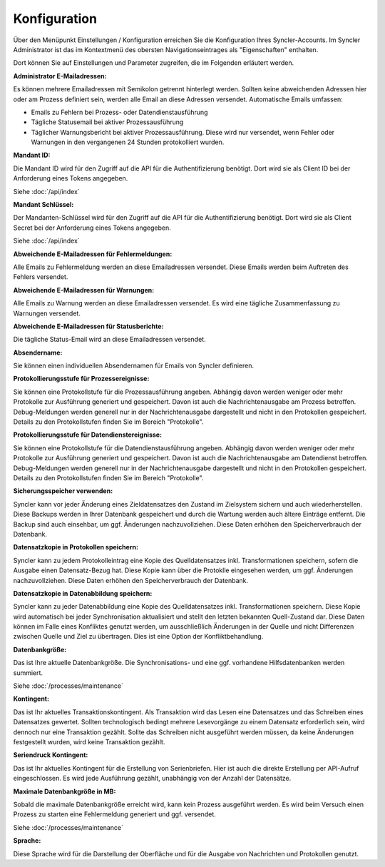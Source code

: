 Konfiguration
=============

Über den Menüpunkt Einstellungen / Konfiguration erreichen Sie die Konfiguration Ihres Syncler-Accounts.
Im Syncler Administrator ist das im Kontextmenü des obersten Navigationseintrages als "Eigenschaften" enthalten.

Dort können Sie auf Einstellungen und Parameter zugreifen, die im Folgenden erläutert werden.

:Administrator E-Mailadressen: 
Es können mehrere Emailadressen mit Semikolon getrennt hinterlegt werden. 
Sollten keine abweichenden Adressen hier oder am Prozess definiert sein, werden alle Email an diese Adressen versendet.
Automatische Emails umfassen:

- Emails zu Fehlern bei Prozess- oder Datendienstausführung
- Tägliche Statusemail bei aktiver Prozessausführung
- Täglicher Warnungsbericht bei aktiver Prozessausführung. Diese wird nur versendet, wenn Fehler oder Warnungen in den vergangenen 24 Stunden protokolliert wurden.

:Mandant ID:
Die Mandant ID wird für den Zugriff auf die API für die Authentifizierung benötigt.
Dort wird sie als Client ID bei der Anforderung eines Tokens angegeben.

Siehe :doc:`/api/index`

:Mandant Schlüssel:

Der Mandanten-Schlüssel wird für den Zugriff auf die API für die Authentifizierung benötigt.
Dort wird sie als Client Secret bei der Anforderung eines Tokens angegeben.

Siehe :doc:`/api/index`

:Abweichende E-Mailadressen für Fehlermeldungen:

Alle Emails zu Fehlermeldung werden an diese Emailadressen versendet.
Diese Emails werden beim Auftreten des Fehlers versendet.

:Abweichende E-Mailadressen für Warnungen:

Alle Emails zu Warnung werden an diese Emailadressen versendet.
Es wird eine tägliche Zusammenfassung zu Warnungen versendet.

:Abweichende E-Mailadressen für Statusberichte:

Die tägliche Status-Email wird an diese Emailadressen versendet.

:Absendername:

Sie können einen individuellen Absendernamen für Emails von Syncler definieren.

:Protokollierungsstufe für Prozessereignisse:

Sie können eine Protokollstufe für die Prozessausführung angeben.
Abhängig davon werden weniger oder mehr Protokolle zur Ausführung generiert und gespeichert.
Davon ist auch die Nachrichtenausgabe am Prozess betroffen.
Debug-Meldungen werden generell nur in der Nachrichtenausgabe dargestellt und nicht in den Protokollen gespeichert.
Details zu den Protokollstufen finden Sie im Bereich "Protokolle".

:Protokollierungsstufe für Datendienstereignisse:

Sie können eine Protokollstufe für die Datendienstausführung angeben.
Abhängig davon werden weniger oder mehr Protokolle zur Ausführung generiert und gespeichert.
Davon ist auch die Nachrichtenausgabe am Datendienst betroffen.
Debug-Meldungen werden generell nur in der Nachrichtenausgabe dargestellt und nicht in den Protokollen gespeichert.
Details zu den Protokollstufen finden Sie im Bereich "Protokolle".

:Sicherungsspeicher verwenden:

Syncler kann vor jeder Änderung eines Zieldatensatzes den Zustand im Zielsystem sichern und auch wiederherstellen.
Diese Backups werden in Ihrer Datenbank gespeichert und durch die Wartung werden auch ältere Einträge entfernt.
Die Backup sind auch einsehbar, um ggf. Änderungen nachzuvollziehen.
Diese Daten erhöhen den Speicherverbrauch der Datenbank.

:Datensatzkopie in Protokollen speichern:

Syncler kann zu jedem Protokolleintrag eine Kopie des Quelldatensatzes inkl. Transformationen speichern, sofern die Ausgabe einen Datensatz-Bezug hat.
Diese Kopie kann über die Protoklle eingesehen werden, um ggf. Änderungen nachzuvollziehen.
Diese Daten erhöhen den Speicherverbrauch der Datenbank.

:Datensatzkopie in Datenabbildung speichern:

Syncler kann zu jeder Datenabbildung eine Kopie des Quelldatensatzes inkl. Transformationen speichern.
Diese Kopie wird automatisch bei jeder Synchronisation aktualisiert und stellt den letzten bekannten Quell-Zustand dar.
Diese Daten können im Falle eines Konfliktes genutzt werden, um ausschließlich Änderungen in der Quelle und nicht Differenzen zwischen Quelle und Ziel zu übertragen.
Dies ist eine Option der Konfliktbehandlung.

:Datenbankgröße:

Das ist Ihre aktuelle Datenbankgröße.
Die Synchronisations- und eine ggf. vorhandene Hilfsdatenbanken werden summiert.

Siehe :doc:`/processes/maintenance`

:Kontingent:

Das ist Ihr aktuelles Transaktionskontingent.
Als Transaktion wird das Lesen eine Datensatzes und das Schreiben eines Datensatzes gewertet.
Sollten technologisch bedingt mehrere Lesevorgänge zu einem Datensatz erforderlich sein, wird dennoch nur eine Transaktion gezählt.
Sollte das Schreiben nicht ausgeführt werden müssen, da keine Änderungen festgestellt wurden, wird keine Transaktion gezählt.

:Seriendruck Kontingent:

Das ist Ihr aktuelles Kontingent für die Erstellung von Serienbriefen.
Hier ist auch die direkte Erstellung per API-Aufruf eingeschlossen.
Es wird jede Ausführung gezählt, unabhängig von der Anzahl der Datensätze.

:Maximale Datenbankgröße in MB:

Sobald die maximale Datenbankgröße erreicht wird, kann kein Prozess ausgeführt werden. 
Es wird beim Versuch einen Prozess zu starten eine Fehlermeldung generiert und ggf. versendet.

Siehe :doc:`/processes/maintenance`

:Sprache:

Diese Sprache wird für die Darstellung der Oberfläche und für die Ausgabe von Nachrichten und Protokollen genutzt.